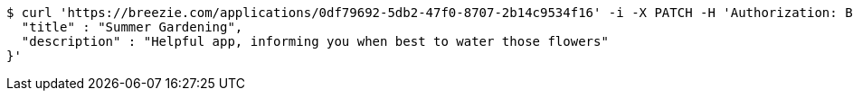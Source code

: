 [source,bash]
----
$ curl 'https://breezie.com/applications/0df79692-5db2-47f0-8707-2b14c9534f16' -i -X PATCH -H 'Authorization: Bearer: 0b79bab50daca910b000d4f1a2b675d604257e42' -H 'Content-Type: application/json' -d '{
  "title" : "Summer Gardening",
  "description" : "Helpful app, informing you when best to water those flowers"
}'
----